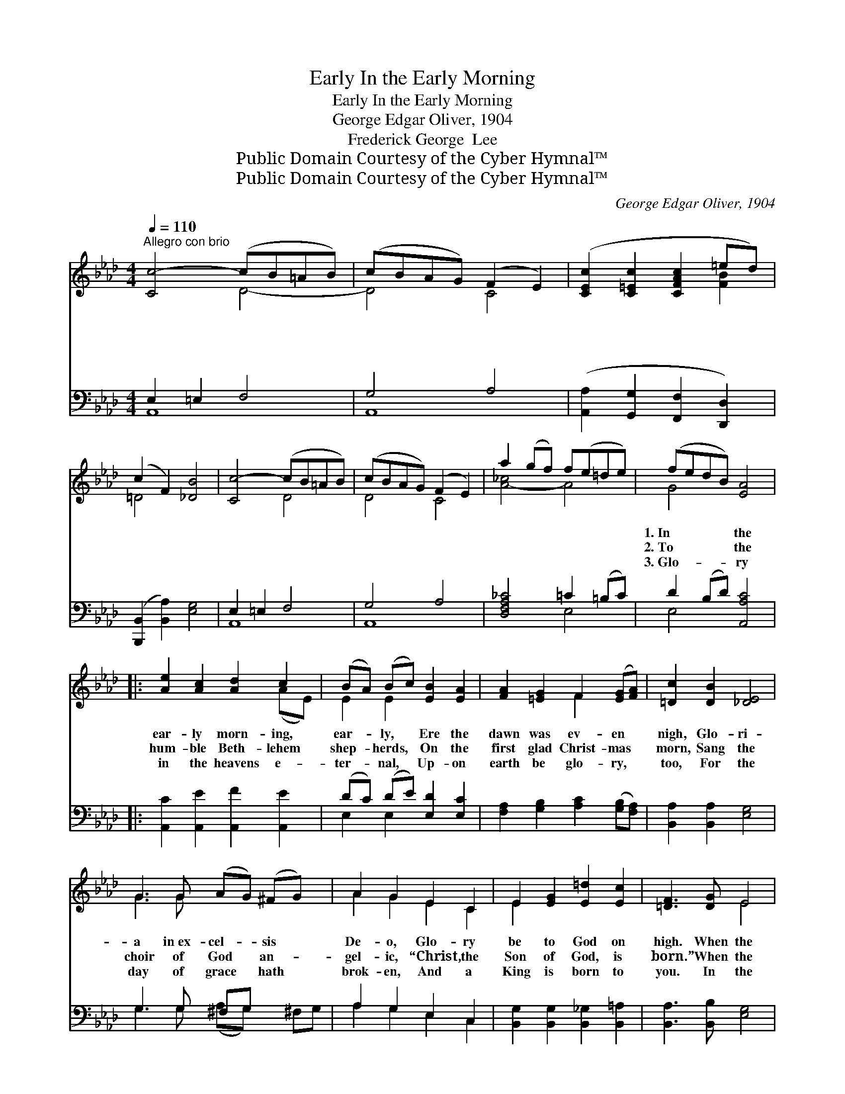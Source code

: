 X:1
T:In the Early Morning, Early
T:In the Early Morning, Early
T:George Edgar Oliver, 1904
T:Frederick George  Lee
T:Public Domain Courtesy of the Cyber Hymnal™
T:Public Domain Courtesy of the Cyber Hymnal™
C:George Edgar Oliver, 1904
Z:Public Domain
Z:Courtesy of the Cyber Hymnal™
%%score ( 1 2 ) ( 3 4 )
L:1/8
Q:1/4=110
M:4/4
K:Ab
V:1 treble 
V:2 treble 
V:3 bass 
V:4 bass 
V:1
"^Allegro con brio" [Cc-]4 (cB=AB) | (cBAG) (F2 E2) | ([CEc]2 [C=Ec]2 [CFAc]2 =ed) | %3
w: ~ * * * *|~ * * * ~ *|~ * * * *|
w: ~ * * * *|~ * * * ~ *|~ * * * *|
w: ~ * * * *|~ * * * ~ *|~ * * * *|
 (c2 F2) [_DB]4 | [Cc-]4 (cB=AB) | (cBAG) (F2 E2) | a2 (gf) f(e=de) | (fedB) [EA]4 |: %8
w: ~ * ~|~ * * * *|~ * * * ~ *|~ ~ * ~ ~ * *|1.~In * * * the|
w: ~ * ~|~ * * * *|~ * * * ~ *|~ ~ * ~ ~ * *|2.~To * * * the|
w: ~ * ~|~ * * * *|~ * * * ~ *|~ ~ * ~ ~ * *|3.~Glo- * * * ry|
 [Ae]2 [Ac]2 [Ad]2 c2 | (BA) (Bc) [EB]2 [EA]2 | [FA]2 [=EG]2 F2 ([EG][FA]) | [=Dc]2 [DB]2 [_DE]4 | %12
w: ear- ly morn- ing,|ear- * ly, * Ere the|dawn was ev- en *|nigh, Glo- ri-|
w: hum- ble Beth- lehem|shep- * herds, * On the|first glad Christ- mas *|morn, Sang the|
w: in the heavens e-|ter- * nal, * Up- on|earth be glo- ry, *|too, For the|
 G3 G (AG) (^FG) x | A2 G2 E2 C2 | E2 [EG]2 [E=d]2 [Ec]2 | [=DF]3 [DG] E4 | %16
w: a in~ex- cel- * sis *|De- o, Glo- ry|be to God on|high. When the|
w: choir of God * an- *|gel- ic, “Christ, the|Son of God, is|born.” When the|
w: day of grace * hath *|brok- en, And a|King is born to|you. In the|
 [EG]2 [EA]2 [Gc]2 [FB]2 | [EA]2 [DG]2 [DF]2 [DE]2 | (EG) (BA) [DG]2 x2 | [DF]2 x6 | %20
w: crown- like stars were|lus- trous, When the|dew * was * on|the|
w: dew was white and|pearl- y Flashed a|light * a- * cross|the|
w: ear- ly morn- ing,|ear- ly, “Glo- ry|be * to * God|on|
 [DE]2 [DF]2 !fermata![DE]4 | [Ae]2 [Ac]2 [Ad]2 c2 | (BA) (Bc) [EB]2 [EA]2 | %23
w: sod, Sang the|an- gels to the|shep- * herds, * Sang the|
w: sky, In the|ear- ly morn- ing,|ear- * ly, * “Glo- ry|
w: high” Rang the|sound of an- gels|harp- * ing * Through the|
 [DA]2 (B=B) [Ec]2 [EA]2 :| [GB]3 [EA] !fermata![EA]4"^Play 3 times" :| %25
w: chor- is- * ters of|God. * *|
w: be to * God on|high.” * *|
w: still and * list’n- ing|sky. * *|
V:2
 x4 D4- | D4 C4 | x6 [FB]2 | =D4 x4 | x4 D4 | D4 C4 | [A-_c]4 A4 | G4 x4 |: x6 (AE) | E2 E2 x4 | %10
 x4 F2 x2 | x8 | G3 G x5 | A2 G2 E2 C2 | E2 x6 | x4 E4 | x8 | x8 | E2 E2 x4 | x8 | x8 | x6 (AE) | %22
 E2 E2 x4 | x2 D2 x4 :| x8 :| %25
V:3
 E,2 =E,2 F,4 | G,4 A,4 | ([A,,A,]2 [G,,G,]2 [F,,F,]2 [D,,D,]2) | ([B,,,B,,]2 [B,,A,]2) [E,G,]4 | %4
 E,2 =E,2 F,4 | G,4 A,4 | [D,F,A,_C]4 =C2 (=B,C) | D2 (B,D) [A,,A,C]4 |: %8
 [A,,C]2 [A,,E]2 [A,,F]2 [A,,E]2 | (DC) (DE) [E,D]2 [E,C]2 | %10
 [F,A,]2 [G,B,]2 [A,C]2 ([G,B,][F,A,]) | [B,,A,]2 [B,,A,]2 [E,G,]4 | G,3 G, ^F,G, x3 | %13
 A,2 G,2 E,2 C,2 | [B,,G,]2 [B,,G,]2 [B,,_G,]2 [B,,=A,]2 | [B,,A,]3 [B,,B,] [E,G,]4 | %16
 [E,B,]2 [E,C]2 [E,E]2 (=D_D) | [E,C]2 [E,B,]2 [E,A,]2 [E,G,]2 | (G,B,) (DC) [E,B,]2 [E,A,]2 | %19
 [E,G,]2 [E,A,]2 !fermata![E,G,]4 | [A,,C]2 [A,,E]2 [A,,F]2 [A,,E]2 | (DC) (DE) [E,D]2 [E,C]2 | %22
 [F,=B,]2 (_B,A,) [E,A,]2 [E,C]2 | [E,D]3 [A,C] !fermata![A,C]4"^Play 3 times" :| x8 :| %25
V:4
 A,,8 | A,,8 | x8 | x8 | A,,8 | A,,8 | x4 E,4 | E,4 x4 |: x8 | E,2 E,2 x4 | x8 | x8 | %12
 G,3 G, (A,G,) x ^F,G, | A,2 G,2 E,2 C,2 | x8 | x8 | x6 E,2 | x8 | E,2 E,2 x4 | x8 | x8 | %21
 E,2 E,2 x4 | x2 F,2 x4 | x8 :| x8 :| %25

